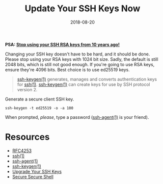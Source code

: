 #+TITLE: Update Your SSH Keys Now
#+CATEGORIES: security
#+TAGS: ssh, security
#+DATE: 2018-08-20
#+DRAFT: false

*PSA: _Stop using your SSH RSA keys from 10 years ago!_*

Changing your SSH key doesn't have to be hard, and it should be done. Please stop using your RSA keys with 1024 bit size.
Sadly, the default is still 2048 bits, which is still not good enough. If you're going to use RSA keys, ensure they're 4096 bits.
Best choice is to use ed25519 keys.

#+BEGIN_QUOTE
[[https://man.openbsd.org/ssh-keygen][ssh-keygen(1)]] generates, manages and converts authentication keys for [[https://man.openbsd.org/ssh][ssh(1)]].
[[https://man.openbsd.org/ssh-keygen][ssh-keygen(1)]] can create keys for use by SSH protocol version 2.
#+END_QUOTE

Generate a secure client SSH key.

#+BEGIN_SRC shell
ssh-keygen -t ed25519 -o -a 100
#+END_SRC

When prompted, /please/, type a password ([[https://man.openbsd.org/ssh-agent][ssh-agent(1)]] is your friend).

* Resources

- [[https://tools.ietf.org/html/rfc4253][RFC4253]]
- [[https://man.openbsd.org/ssh][ssh(1)]]
- [[https://man.openbsd.org/ssh-agent][ssh-agent(1)]]
- [[https://man.openbsd.org/ssh-keygen][ssh-keygen(1)]]
- [[https://blog.g3rt.nl/upgrade-your-ssh-keys.html#upgrade-your-current-rsa-key][Upgrade Your SSH Keys]]
- [[https://stribika.github.io/2015/01/04/secure-secure-shell.html][Secure Secure Shell]]
